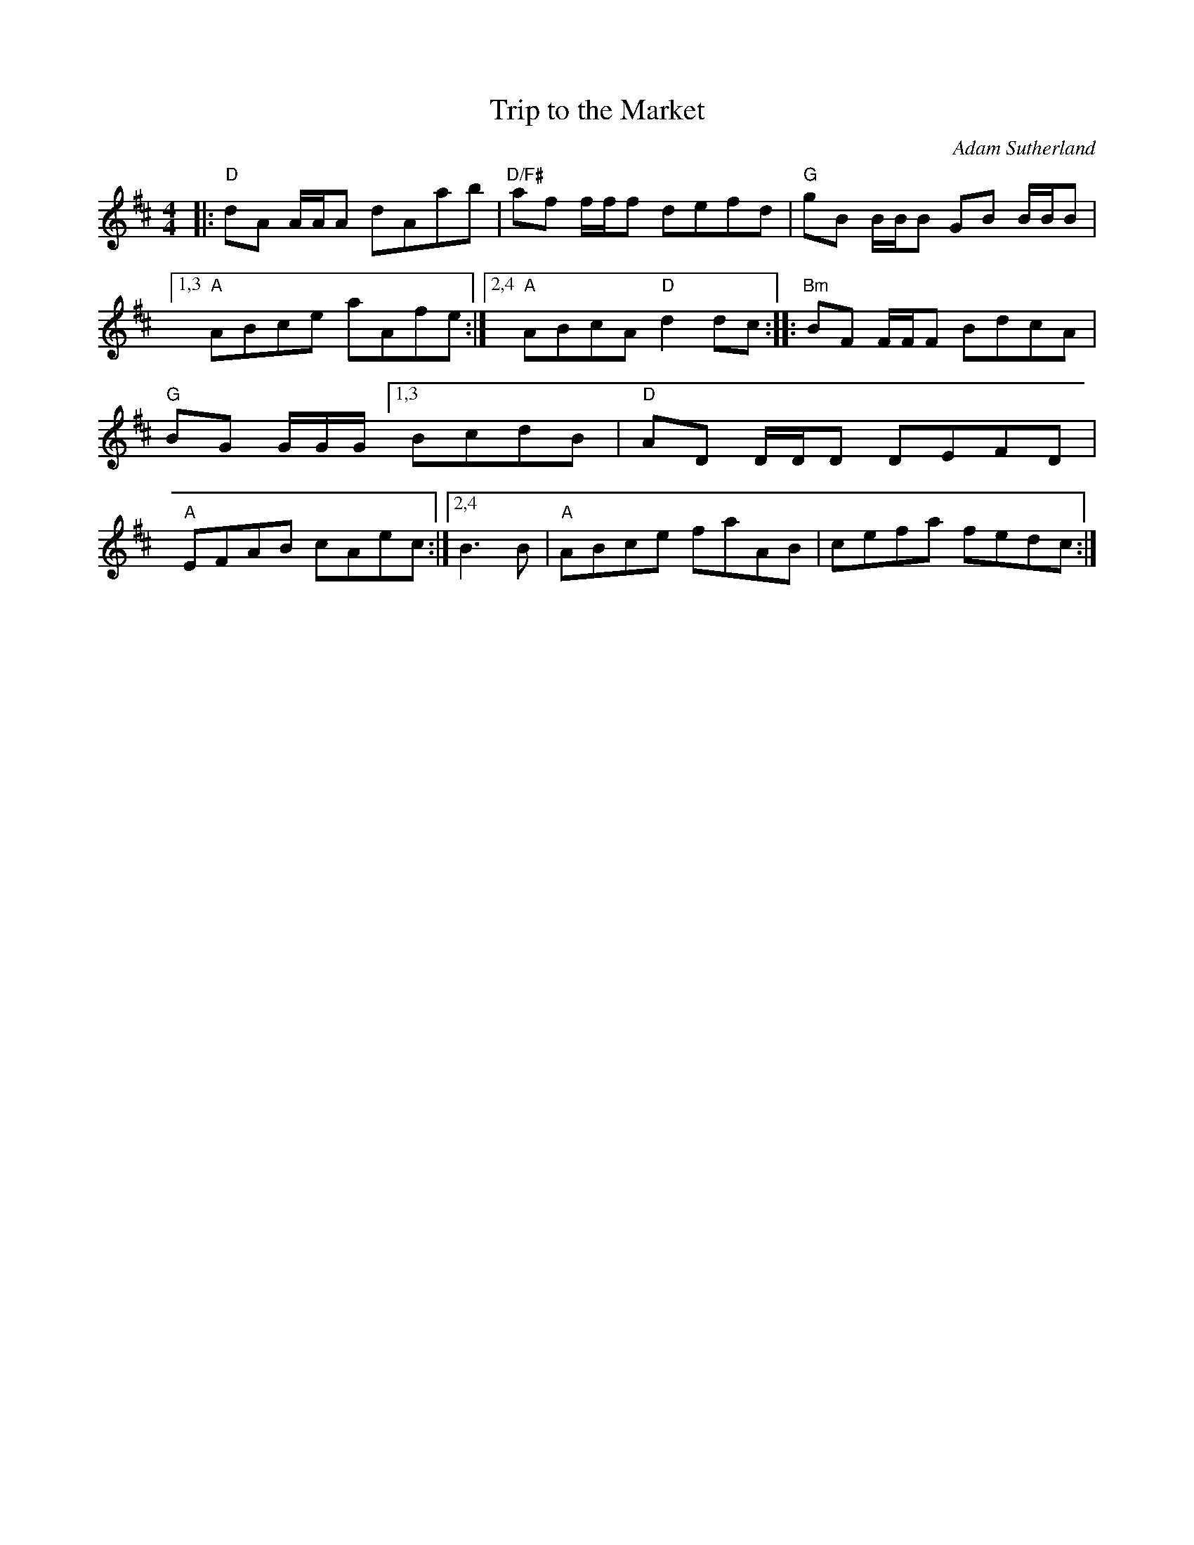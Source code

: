 X: 1
T: Trip to the Market
C: Adam Sutherland
%D:
R: reel
S: Fiddle Hell Online 2022-3-26 handout for Natalie Haas Contemporary Scottish workshop
Z: 2022 John Chambers <jc:trillian.mit.edu>
N: The 2nd strain has initial repeat but no final repeat symbol; fixed.
M: 4/4
L: 1/8
K: D
|:\
"D"dA A/A/A dAab | "D/F#"af f/f/f defd | "G"gB B/B/B GB B/B/B |\
[1,3 "A"ABce aAfe :|[2,4 "A"ABcA "D"d2dc ::\
"Bm"BF F/F/F BdcA | "G"BG G/G/G/ \
[1,3 BcdB | "D"AD D/D/D DEFD | "A"EFAB cAec :|\
[2,4 B3B | "A"ABce faAB | cefa fedc :|
